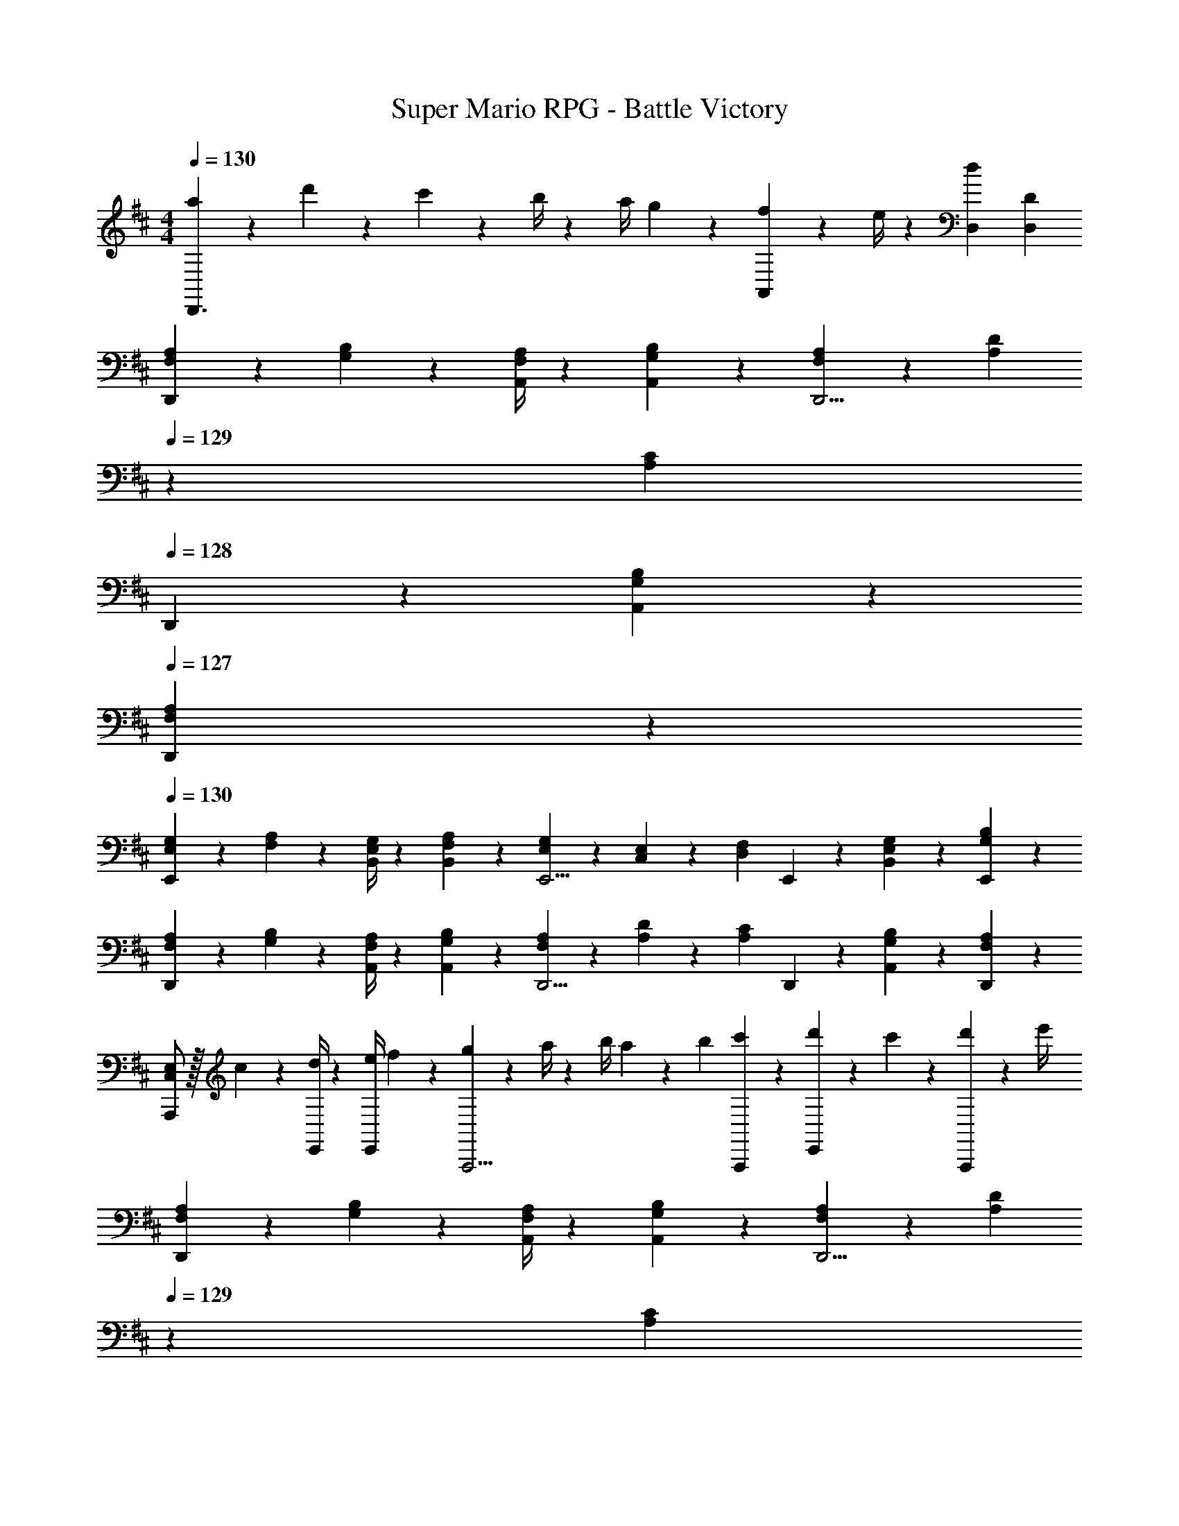 X: 1
T: Super Mario RPG - Battle Victory
Z: ABC Generated by Starbound Composer
L: 1/4
M: 4/4
Q: 1/4=130
K: D
[a5/18D,,3/2] z/72 d'2/9 z5/288 c'2/9 z7/288 b/4 z/126 [z55/224a/4] g2/9 z40/1241 [f2/9A,,13/28] z5/252 e/4 z/126 [z27/28dD,] [D,D] 
[F,5/18A,5/18D,,7/9] z/72 [G,11/24B,11/24] z/36 [F,/4A,/4A,,/4] z/126 [G,13/28B,13/28A,,13/28] z/28 [F,13/28A,13/28D,,5/4] z/28 [z3/14A,13/28D13/28] 
Q: 1/4=129
z2/7 [z3/14A,13/28C13/28] 
Q: 1/4=128
D,,2/9 z/36 [G,13/28B,13/28A,,13/28] z/28 
Q: 1/4=127
[F,13/28A,13/28D,,13/28] z/28 
Q: 1/4=130
[E,5/18G,5/18E,,7/9] z/72 [F,11/24A,11/24] z/36 [E,/4G,/4B,,/4] z/126 [F,13/28A,13/28B,,13/28] z/28 [E,13/28G,13/28E,,5/4] z/28 [C,13/28E,13/28] z/28 [z3/14D,13/28F,13/28] E,,2/9 z/36 [E,13/28G,13/28B,,13/28] z/28 [G,13/28B,13/28E,,13/28] z/28 
[F,5/18A,5/18D,,7/9] z/72 [G,11/24B,11/24] z/36 [F,/4A,/4A,,/4] z/126 [G,13/28B,13/28A,,13/28] z/28 [F,13/28A,13/28D,,5/4] z/28 [A,13/28D13/28] z/28 [z3/14A,13/28C13/28] D,,2/9 z/36 [G,13/28B,13/28A,,13/28] z/28 [F,13/28A,13/28D,,13/28] z/28 
[C,/2E,/2A,,,7/9] z/32 c2/9 z7/288 [d/4E,,/4] z/126 [z55/224e/4E,,13/28] f2/9 z40/1241 [g2/9A,,,5/4] z5/252 a/4 z/126 [z61/252b/4] a2/9 z/28 [z3/14b2/9] [c'2/9A,,,2/9] z/36 [d'2/9E,,13/28] z/36 c'2/9 z/36 [d'2/9A,,,13/28] z/36 e'/4 
[F,5/18A,5/18D,,7/9] z/72 [G,11/24B,11/24] z/36 [F,/4A,/4A,,/4] z/126 [G,13/28B,13/28A,,13/28] z/28 [F,13/28A,13/28D,,5/4] z/28 [z3/14A,13/28D13/28] 
Q: 1/4=129
z2/7 [z3/14A,13/28C13/28] 
Q: 1/4=128
D,,2/9 z/36 [G,13/28B,13/28A,,13/28] z/28 
Q: 1/4=127
[F,13/28A,13/28D,,13/28] z/28 
Q: 1/4=130
[E,5/18G,5/18E,,7/9] z/72 [F,11/24A,11/24] z/36 [E,/4G,/4B,,/4] z/126 [F,13/28A,13/28B,,13/28] z/28 [E,13/28G,13/28E,,5/4] z/28 [C,13/28E,13/28] z/28 [z3/14D,13/28F,13/28] E,,2/9 z/36 [E,13/28G,13/28B,,13/28] z/28 [G,13/28B,13/28E,,13/28] z/28 
[F,5/18A,5/18D,,7/9] z/72 [G,11/24B,11/24] z/36 [F,/4A,/4A,,/4] z/126 [G,13/28B,13/28A,,13/28] z/28 [F,13/28A,13/28D,,5/4] z/28 [A,13/28D13/28] z/28 [z3/14A,13/28C13/28] D,,2/9 z/36 [G,13/28B,13/28A,,13/28] z/28 [F,13/28A,13/28D,,13/28] z/28 
[C,/2E,/2A,,,7/9] z/32 c2/9 z7/288 [d/4E,,/4] z/126 [z55/224e/4E,,13/28] f2/9 z40/1241 [g2/9A,,,5/4] z5/252 a/4 z/126 [z61/252b/4] a2/9 z/28 [z3/14b2/9] [c'2/9A,,,2/9] z/36 [d'2/9E,,13/28] z/36 c'2/9 z/36 [d'2/9A,,,13/28] z/36 e'/4 
